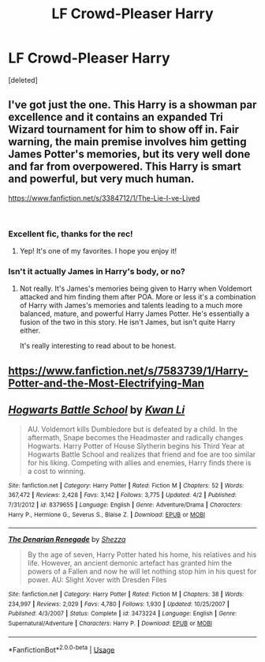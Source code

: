 #+TITLE: LF Crowd-Pleaser Harry

* LF Crowd-Pleaser Harry
:PROPERTIES:
:Score: 14
:DateUnix: 1541232412.0
:DateShort: 2018-Nov-03
:FlairText: Request
:END:
[deleted]


** I've got just the one. This Harry is a showman par excellence and it contains an expanded Tri Wizard tournament for him to show off in. Fair warning, the main premise involves him getting James Potter's memories, but its very well done and far from overpowered. This Harry is smart and powerful, but very much human.

[[https://www.fanfiction.net/s/3384712/1/The-Lie-I-ve-Lived]]

​
:PROPERTIES:
:Author: DruidofRavens
:Score: 4
:DateUnix: 1541232745.0
:DateShort: 2018-Nov-03
:END:

*** Excellent fic, thanks for the rec!
:PROPERTIES:
:Score: 2
:DateUnix: 1541233494.0
:DateShort: 2018-Nov-03
:END:

**** Yep! It's one of my favorites. I hope you enjoy it!
:PROPERTIES:
:Author: DruidofRavens
:Score: 1
:DateUnix: 1541233621.0
:DateShort: 2018-Nov-03
:END:


*** Isn't it actually James in Harry's body, or no?
:PROPERTIES:
:Author: TheVoteMote
:Score: 1
:DateUnix: 1541386520.0
:DateShort: 2018-Nov-05
:END:

**** Not really. It's James's memories being given to Harry when Voldemort attacked and him finding them after POA. More or less it's a combination of Harry with James's memories and talents leading to a much more balanced, mature, and powerful Harry James Potter. He's essentially a fusion of the two in this story. He isn't James, but isn't quite Harry either.

It's really interesting to read about to be honest.
:PROPERTIES:
:Author: DruidofRavens
:Score: 1
:DateUnix: 1541387042.0
:DateShort: 2018-Nov-05
:END:


** [[https://www.fanfiction.net/s/7583739/1/Harry-Potter-and-the-Most-Electrifying-Man]]
:PROPERTIES:
:Author: ianjaap
:Score: 2
:DateUnix: 1541363208.0
:DateShort: 2018-Nov-04
:END:


** [[https://www.fanfiction.net/s/8379655/1/][*/Hogwarts Battle School/*]] by [[https://www.fanfiction.net/u/1023780/Kwan-Li][/Kwan Li/]]

#+begin_quote
  AU. Voldemort kills Dumbledore but is defeated by a child. In the aftermath, Snape becomes the Headmaster and radically changes Hogwarts. Harry Potter of House Slytherin begins his Third Year at Hogwarts Battle School and realizes that friend and foe are too similar for his liking. Competing with allies and enemies, Harry finds there is a cost to winning.
#+end_quote

^{/Site/:} ^{fanfiction.net} ^{*|*} ^{/Category/:} ^{Harry} ^{Potter} ^{*|*} ^{/Rated/:} ^{Fiction} ^{M} ^{*|*} ^{/Chapters/:} ^{52} ^{*|*} ^{/Words/:} ^{367,472} ^{*|*} ^{/Reviews/:} ^{2,428} ^{*|*} ^{/Favs/:} ^{3,142} ^{*|*} ^{/Follows/:} ^{3,775} ^{*|*} ^{/Updated/:} ^{4/2} ^{*|*} ^{/Published/:} ^{7/31/2012} ^{*|*} ^{/id/:} ^{8379655} ^{*|*} ^{/Language/:} ^{English} ^{*|*} ^{/Genre/:} ^{Adventure/Drama} ^{*|*} ^{/Characters/:} ^{Harry} ^{P.,} ^{Hermione} ^{G.,} ^{Severus} ^{S.,} ^{Blaise} ^{Z.} ^{*|*} ^{/Download/:} ^{[[http://www.ff2ebook.com/old/ffn-bot/index.php?id=8379655&source=ff&filetype=epub][EPUB]]} ^{or} ^{[[http://www.ff2ebook.com/old/ffn-bot/index.php?id=8379655&source=ff&filetype=mobi][MOBI]]}

--------------

[[https://www.fanfiction.net/s/3473224/1/][*/The Denarian Renegade/*]] by [[https://www.fanfiction.net/u/524094/Shezza][/Shezza/]]

#+begin_quote
  By the age of seven, Harry Potter hated his home, his relatives and his life. However, an ancient demonic artefact has granted him the powers of a Fallen and now he will let nothing stop him in his quest for power. AU: Slight Xover with Dresden Files
#+end_quote

^{/Site/:} ^{fanfiction.net} ^{*|*} ^{/Category/:} ^{Harry} ^{Potter} ^{*|*} ^{/Rated/:} ^{Fiction} ^{M} ^{*|*} ^{/Chapters/:} ^{38} ^{*|*} ^{/Words/:} ^{234,997} ^{*|*} ^{/Reviews/:} ^{2,029} ^{*|*} ^{/Favs/:} ^{4,780} ^{*|*} ^{/Follows/:} ^{1,930} ^{*|*} ^{/Updated/:} ^{10/25/2007} ^{*|*} ^{/Published/:} ^{4/3/2007} ^{*|*} ^{/Status/:} ^{Complete} ^{*|*} ^{/id/:} ^{3473224} ^{*|*} ^{/Language/:} ^{English} ^{*|*} ^{/Genre/:} ^{Supernatural/Adventure} ^{*|*} ^{/Characters/:} ^{Harry} ^{P.} ^{*|*} ^{/Download/:} ^{[[http://www.ff2ebook.com/old/ffn-bot/index.php?id=3473224&source=ff&filetype=epub][EPUB]]} ^{or} ^{[[http://www.ff2ebook.com/old/ffn-bot/index.php?id=3473224&source=ff&filetype=mobi][MOBI]]}

--------------

*FanfictionBot*^{2.0.0-beta} | [[https://github.com/tusing/reddit-ffn-bot/wiki/Usage][Usage]]
:PROPERTIES:
:Author: FanfictionBot
:Score: 1
:DateUnix: 1541232439.0
:DateShort: 2018-Nov-03
:END:
